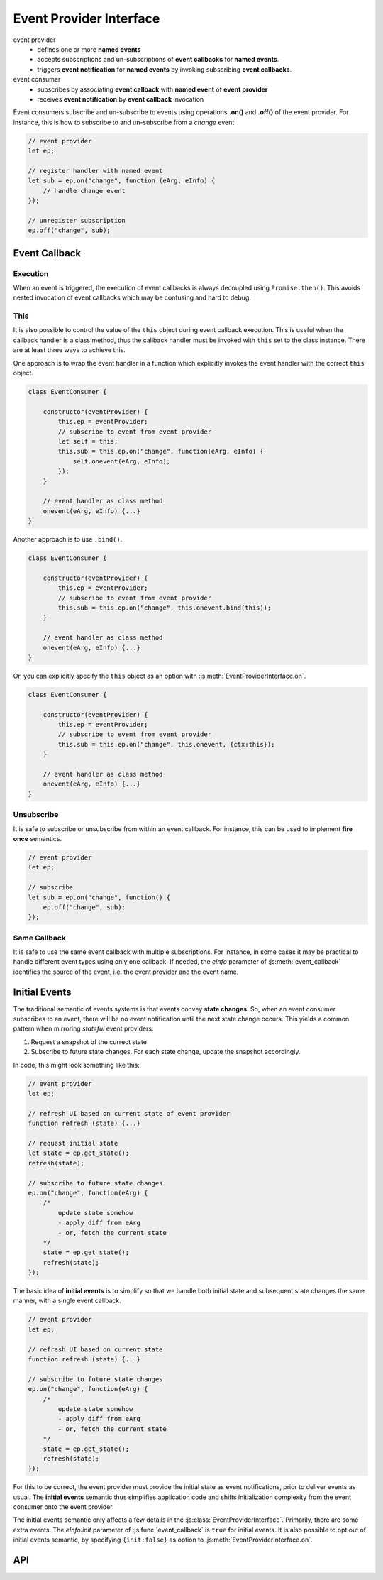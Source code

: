 ..  _events:

========================================================================
Event Provider Interface
========================================================================

event provider
    -   defines one or more **named events** 
    -   accepts subscriptions and un-subscriptions of **event callbacks**
        for **named events**.
    -   triggers **event notification** for **named events** by invoking
        subscribing **event callbacks**.

event consumer
    -   subscribes by associating **event callback** with **named event** of 
        **event provider**
    -   receives **event notification** by **event callback** invocation


Event consumers subscribe and un-subscribe to events using operations **.on()**
and **.off()** of the event provider. For instance, this is how to
subscribe to and un-subscribe from a *change* event.


..  code-block:: javascript

    // event provider
    let ep;

    // register handler with named event
    let sub = ep.on("change", function (eArg, eInfo) {
        // handle change event
    });

    // unregister subscription
    ep.off("change", sub);


..  _events-callback:

Event Callback
------------------------------------------------------------------------

Execution
""""""""""""""""""""""""""""""""""""""""""""""""""""""""""""""""""""""""

When an event is triggered, the execution of event callbacks is always decoupled using ``Promise.then()``. This avoids nested invocation of event callbacks which may be confusing and hard to debug. 


This
""""""""""""""""""""""""""""""""""""""""""""""""""""""""""""""""""""""""

It is also possible to control the value of the ``this`` object during
event callback execution. This is useful when the callback handler is a 
class method, thus the callback handler must be invoked
with ``this`` set to the class instance. There are at least three ways to
achieve this.


One approach is to wrap the event handler in a function which explicitly invokes the event handler with the correct ``this`` object.


..  code-block:: javascript

    class EventConsumer {

        constructor(eventProvider) {
            this.ep = eventProvider;
            // subscribe to event from event provider
            let self = this;
            this.sub = this.ep.on("change", function(eArg, eInfo) {
                self.onevent(eArg, eInfo);
            });
        }

        // event handler as class method
        onevent(eArg, eInfo) {...}
    }


Another approach is to use ``.bind()``.

..  code-block:: javascript

    class EventConsumer {

        constructor(eventProvider) {
            this.ep = eventProvider;
            // subscribe to event from event provider
            this.sub = this.ep.on("change", this.onevent.bind(this));
        }

        // event handler as class method
        onevent(eArg, eInfo) {...}
    }


Or, you can explicitly specify the ``this`` object as an option with 
:js:meth:`EventProviderInterface.on`.

..  code-block:: javascript

    class EventConsumer {

        constructor(eventProvider) {
            this.ep = eventProvider;
            // subscribe to event from event provider
            this.sub = this.ep.on("change", this.onevent, {ctx:this});
        }

        // event handler as class method
        onevent(eArg, eInfo) {...}
    }



Unsubscribe 
""""""""""""""""""""""""""""""""""""""""""""""""""""""""""""""""""""""""

It is safe to subscribe or unsubscribe from within an event callback.
For instance, this can be used to implement **fire once** semantics.


..  code-block:: javascript

    // event provider
    let ep;

    // subscribe
    let sub = ep.on("change", function() {
        ep.off("change", sub);
    });



Same Callback
""""""""""""""""""""""""""""""""""""""""""""""""""""""""""""""""""""""""

It is safe to use the same event callback with multiple subscriptions. For
instance, in some cases it may be practical to handle different event types
using only one callback. If needed, the *eInfo* parameter of 
:js:meth:`event_callback` identifies the source of the event, i.e. the event provider and the event name.



..  _events-init:

Initial Events
------------------------------------------------------------------------

The traditional semantic of events systems is that events convey **state
changes**. So, when an event consumer subscribes to an event, there will be no
event notification until the next state change occurs. This yields a common pattern when mirroring *stateful* event providers:

1.  Request a snapshot of the currect state
2.  Subscribe to future state changes. For each state change, update the snapshot accordingly.
 
In code, this might look something like this:

..  code-block:: javascript

    // event provider
    let ep;

    // refresh UI based on current state of event provider
    function refresh (state) {...}

    // request initial state
    let state = ep.get_state();
    refresh(state);

    // subscribe to future state changes
    ep.on("change", function(eArg) {
        /* 
            update state somehow
            - apply diff from eArg
            - or, fetch the current state
        */
        state = ep.get_state();
        refresh(state);
    });

The basic idea of **initial events** is to simplify so that we handle
both initial state and subsequent state changes the same manner, with a single
event callback.

..  code-block:: javascript

    // event provider
    let ep;

    // refresh UI based on current state
    function refresh (state) {...}

    // subscribe to future state changes
    ep.on("change", function(eArg) {
        /* 
            update state somehow
            - apply diff from eArg
            - or, fetch the current state
        */
        state = ep.get_state();
        refresh(state);
    });


For this to be correct, the event provider must provide the initial state 
as event notifications, prior to deliver events as usual.
The **initial events** semantic thus simplifies application code and shifts initialization complexity from the event consumer onto the event provider.

The initial events semantic only affects a few details in the :js:class:`EventProviderInterface`. Primarily, there are some extra events. The *eInfo.init* parameter of :js:func:`event_callback` is ``true`` for initial
events. It is also possible to opt out of initial events semantic, by specifying ``{init:false}`` as option to :js:meth:`EventProviderInterface.on`. 



API
------------------------------------------------------------------------


..  js:function:: event_callback(eArg, eInfo)

    Callback function for event notification, invoked by event provider.

    :param object eArg: Event argument. 
        Application specific object defined by event provider. 
        May be ``undefined``. Typically used to describe the state
        transition that caused the event to be triggered.
    
    :param object eInfo: Event information. 
        Generic object defined by event provider.
        
        eInfo.src
            event provider object
        eInfo.name
            event name
        eInfo.sub
            subscription object
        eInfo.init
            true if event is **init event**


..  js:class:: EventProviderInterface

    Event provider interface

    ..  js:method:: on (name, callback[, options])

        Register a callback for events with given name. Returns subscription handle.

        :param string name: event name
        :param function callback: :js:func:`event_callback`
        :param object options: Callback options
            
            options.ctx
                Specify context for ``this`` object in event callback.
                If not specified, ``this`` is the event provider.
            options.init
                Boolean. If false, opt out of **init event semantics**.
        
        :throws: Error if event name is not defined.
        :returns object: subscription. Use subscription handle
            to cancel subscription with :js:meth:`off`.


    ..  js:method:: off (name, subscription)

        Un-register a callback for given event type.

        :param string name: event name
        :param object subscription: subscription handle from :js:meth:`on`


